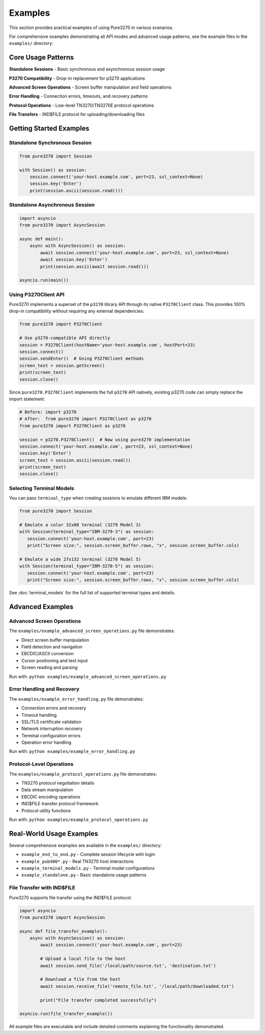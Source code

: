 Examples
========

This section provides practical examples of using Pure3270 in various scenarios.

For comprehensive examples demonstrating all API modes and advanced usage patterns,
see the example files in the ``examples/`` directory:

Core Usage Patterns
-------------------

**Standalone Sessions** - Basic synchronous and asynchronous session usage

**P3270 Compatibility** - Drop-in replacement for p3270 applications

**Advanced Screen Operations** - Screen buffer manipulation and field operations

**Error Handling** - Connection errors, timeouts, and recovery patterns

**Protocol Operations** - Low-level TN3270/TN3270E protocol operations

**File Transfers** - IND$FILE protocol for uploading/downloading files

Getting Started Examples
------------------------

Standalone Synchronous Session
~~~~~~~~~~~~~~~~~~~~~~~~~~~~~~~

.. code-block:: python

   from pure3270 import Session

   with Session() as session:
       session.connect('your-host.example.com', port=23, ssl_context=None)
       session.key('Enter')
       print(session.ascii(session.read()))

Standalone Asynchronous Session
~~~~~~~~~~~~~~~~~~~~~~~~~~~~~~~

.. code-block:: python

   import asyncio
   from pure3270 import AsyncSession

   async def main():
       async with AsyncSession() as session:
           await session.connect('your-host.example.com', port=23, ssl_context=None)
           await session.key('Enter')
           print(session.ascii(await session.read()))

   asyncio.run(main())


Using P3270Client API
~~~~~~~~~~~~~~~~~~~~~

Pure3270 implements a superset of the ``p3270`` library API through its native ``P3270Client``
class. This provides 100% drop-in compatibility without requiring any external dependencies:

.. code-block:: python

   from pure3270 import P3270Client

   # Use p3270-compatible API directly
   session = P3270Client(hostName='your-host.example.com', hostPort=23)
   session.connect()
   session.sendEnter()  # Using P3270Client methods
   screen_text = session.getScreen()
   print(screen_text)
   session.close()

Since ``pure3270.P3270Client`` implements the full ``p3270`` API natively, existing p3270 code
can simply replace the import statement:

.. code-block:: python

   # Before: import p3270
   # After:  from pure3270 import P3270Client as p3270
   from pure3270 import P3270Client as p3270

   session = p3270.P3270Client()  # Now using pure3270 implementation
   session.connect('your-host.example.com', port=23, ssl_context=None)
   session.key('Enter')
   screen_text = session.ascii(session.read())
   print(screen_text)
   session.close()

Selecting Terminal Models
~~~~~~~~~~~~~~~~~~~~~~~~~

You can pass ``terminal_type`` when creating sessions to emulate different IBM models:

.. code-block:: python

    from pure3270 import Session

    # Emulate a color 32x80 terminal (3279 Model 3)
    with Session(terminal_type="IBM-3279-3") as session:
       session.connect('your-host.example.com', port=23)
       print("Screen size:", session.screen_buffer.rows, "x", session.screen_buffer.cols)

    # Emulate a wide 27x132 terminal (3278 Model 5)
    with Session(terminal_type="IBM-3278-5") as session:
       session.connect('your-host.example.com', port=23)
       print("Screen size:", session.screen_buffer.rows, "x", session.screen_buffer.cols)

See :doc:`terminal_models` for the full list of supported terminal types and details.

Advanced Examples
-----------------

Advanced Screen Operations
~~~~~~~~~~~~~~~~~~~~~~~~~~~

The ``examples/example_advanced_screen_operations.py`` file demonstrates:

- Direct screen buffer manipulation
- Field detection and navigation
- EBCDIC/ASCII conversion
- Cursor positioning and text input
- Screen reading and parsing

Run with: ``python examples/example_advanced_screen_operations.py``

Error Handling and Recovery
~~~~~~~~~~~~~~~~~~~~~~~~~~~

The ``examples/example_error_handling.py`` file demonstrates:

- Connection errors and recovery
- Timeout handling
- SSL/TLS certificate validation
- Network interruption recovery
- Terminal configuration errors
- Operation error handling

Run with: ``python examples/example_error_handling.py``

Protocol-Level Operations
~~~~~~~~~~~~~~~~~~~~~~~~~

The ``examples/example_protocol_operations.py`` file demonstrates:

- TN3270 protocol negotiation details
- Data stream manipulation
- EBCDIC encoding operations
- IND$FILE transfer protocol framework
- Protocol utility functions

Run with: ``python examples/example_protocol_operations.py``

Real-World Usage Examples
------------------------

Several comprehensive examples are available in the ``examples/`` directory:

- ``example_end_to_end.py`` - Complete session lifecycle with login
- ``example_pub400*.py`` - Real TN3270 host interactions
- ``example_terminal_models.py`` - Terminal model configurations
- ``example_standalone.py`` - Basic standalone usage patterns

File Transfer with IND$FILE
~~~~~~~~~~~~~~~~~~~~~~~~~~~

Pure3270 supports file transfer using the IND$FILE protocol:

.. code-block:: python

    import asyncio
    from pure3270 import AsyncSession

    async def file_transfer_example():
        async with AsyncSession() as session:
            await session.connect('your-host.example.com', port=23)

            # Upload a local file to the host
            await session.send_file('/local/path/source.txt', 'destination.txt')

            # Download a file from the host
            await session.receive_file('remote_file.txt', '/local/path/downloaded.txt')

            print("File transfer completed successfully")

    asyncio.run(file_transfer_example())

All example files are executable and include detailed comments explaining the functionality demonstrated.
